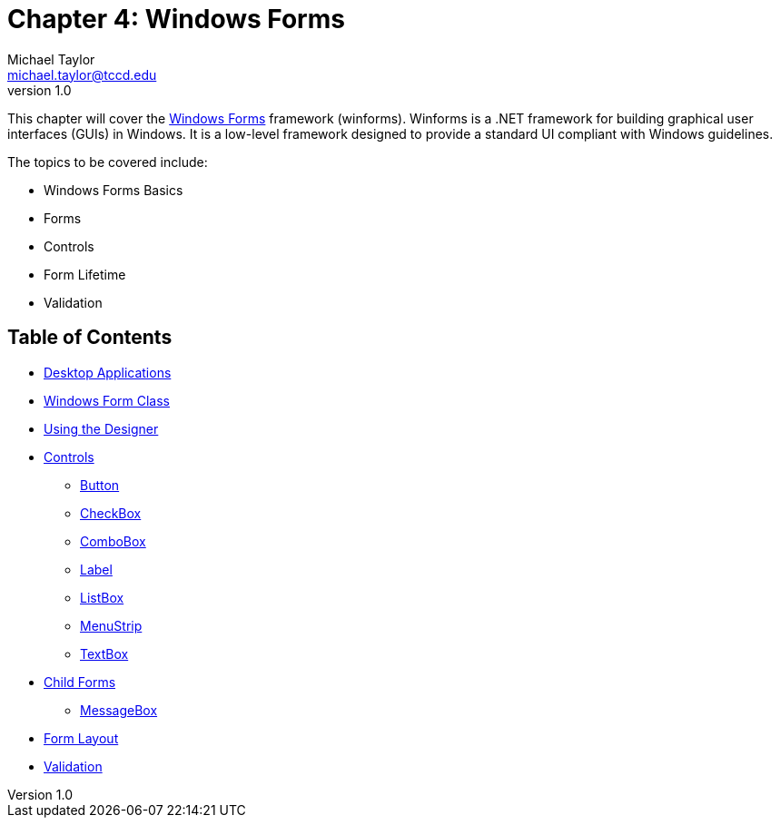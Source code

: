 = Chapter 4: Windows Forms
Michael Taylor <michael.taylor@tccd.edu>
v1.0

This chapter will cover the https://docs.microsoft.com/en-us/dotnet/desktop/winforms[Windows Forms] framework (winforms). 
Winforms is a .NET framework for building graphical user interfaces (GUIs) in Windows. 
It is a low-level framework designed to provide a standard UI compliant with Windows guidelines.

The topics to be covered include:

* Windows Forms Basics
* Forms
* Controls
* Form Lifetime
* Validation

== Table of Contents

* link:desktop-apps.adoc[Desktop Applications]
* link:form.adoc[Windows Form Class]
* link:form-designer.adoc[Using the Designer]
* link:controls.adoc[Controls]
** link:controls-button.adoc[Button]
** link:controls-checkbox.adoc[CheckBox]
** link:controls-combobox.adoc[ComboBox]
** link:controls-label.adoc[Label]
** link:controls-listbox.adoc[ListBox]
** link:controls-menu.adoc[MenuStrip]
** link:controls-textbox.adoc[TextBox]
* link:child-forms.adoc[Child Forms]
** link:message-box.adoc[MessageBox]
* link:form-layout.adoc[Form Layout]
* link:form-validation.adoc[Validation]
